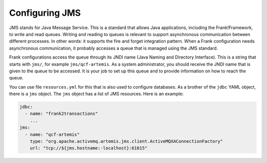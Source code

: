 .. _deployingJms:

Configuring JMS
===============

JMS stands for Java Message Service. This is a standard that allows Java applications, including the Frank!Framework, to write and read queues. Writing and reading to queues is relevant to support asynchronous communication between different processes. In other words: it supports the fire and forget integration pattern. When a Frank configuration needs asynchronous communication, it probably accesses a queue that is managed using the JMS standard.

Frank configurations access the queue through its JNDI name (Java Naming and Directory Interface). This is a string that starts with ``jms/``, for example ``jms/qcf-artemis``. As a system administrator, you should receive the JNDI name that is given to the queue to be accessed. It is your job to set up this queue and to provide information on how to reach the queue.

You can use file ``resources.yml`` for this that is also used to configure databases. As a brother of the ``jdbc`` YAML object, there is a ``jms`` object. The ``jms`` object has a list of JMS resources. Here is an example:

.. code-block::

   jdbc:
     - name: "frank2transactions"
       ...
   jms:
     - name: "qcf-artemis"
       type: "org.apache.activemq.artemis.jms.client.ActiveMQXAConnectionFactory"
       url: "tcp://${jms.hostname:-localhost}:61615"

